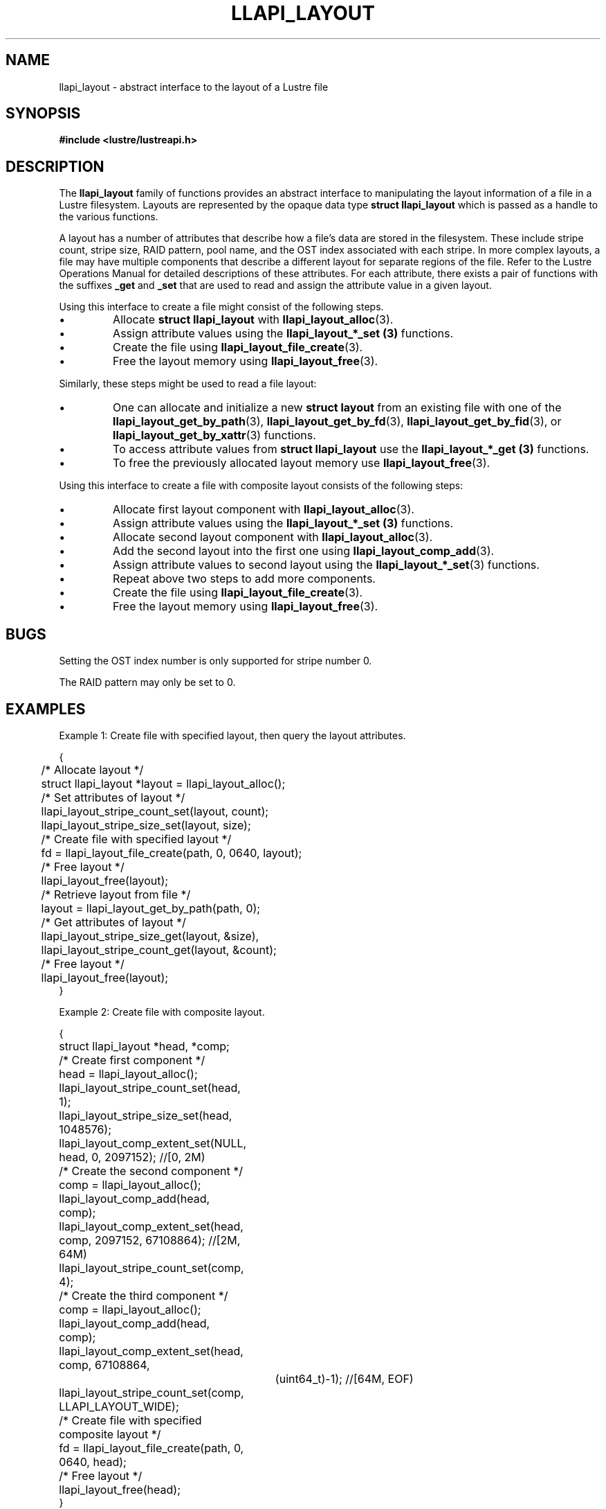 .TH LLAPI_LAYOUT 7 2024-08-27 "Lustre User API" "Lustre Miscellaneous Information"
.SH NAME
llapi_layout \- abstract interface to the layout of a Lustre file
.SH SYNOPSIS
.nf
.B #include <lustre/lustreapi.h>
.fi
.SH DESCRIPTION
The
.B llapi_layout
family of functions provides an abstract interface to
manipulating the layout information of a file in a Lustre filesystem.
Layouts are represented by the opaque data type
.B struct llapi_layout
which is passed as a handle to the various functions.
.PP
A layout has a number of attributes that describe how a file's data are
stored in the filesystem.  These include stripe count, stripe size, RAID
pattern, pool name, and the OST index associated with each stripe. In more
complex layouts, a file may have multiple components that describe a different
layout for separate regions of the file. Refer to the Lustre Operations Manual
for detailed descriptions of these attributes.  For each attribute, there
exists a pair of functions with the suffixes
.B _get
and
.B _set
that are used to read and assign the attribute value in a given layout.
.PP
Using this interface to create a file might consist of the following steps.
.IP \[bu]
Allocate
.B struct llapi_layout
with
.BR llapi_layout_alloc (3).
.IP \[bu]
Assign attribute values using the
.B llapi_layout_*_set (3)
functions.
.IP \[bu]
Create the file using
.BR llapi_layout_file_create (3).
.IP \[bu]
Free the layout memory using
.BR llapi_layout_free (3).
.PP
Similarly, these steps might be used to read a file layout:
.IP \[bu]
One can allocate and initialize a new
.B struct layout
from an existing file with one of the
.BR llapi_layout_get_by_path (3),
.BR llapi_layout_get_by_fd (3),
.BR llapi_layout_get_by_fid (3),
or
.BR llapi_layout_get_by_xattr (3)
functions.
.IP \[bu]
To access attribute values from
.B struct llapi_layout
use the
.B llapi_layout_*_get (3)
functions.
.IP \[bu]
To free the previously allocated layout memory use
.BR llapi_layout_free (3).
.PP
Using this interface to create a file with composite layout consists of the
following steps:
.IP \[bu]
Allocate first layout component with
.BR llapi_layout_alloc (3).
.IP \[bu]
Assign attribute values using the
.B llapi_layout_*_set (3)
functions.
.IP \[bu]
Allocate second layout component with
.BR llapi_layout_alloc (3).
.IP \[bu]
Add the second layout into the first one using
.BR llapi_layout_comp_add (3).
.IP \[bu]
Assign attribute values to second layout using the
.BR llapi_layout_*_set (3)
functions.
.IP \[bu]
Repeat above two steps to add more components.
.IP \[bu]
Create the file using
.BR llapi_layout_file_create (3).
.IP \[bu]
Free the layout memory using
.BR llapi_layout_free (3).
.SH BUGS
Setting the OST index number is only supported for stripe number 0.
.P
The RAID pattern may only be set to 0.
.SH EXAMPLES
Example 1: Create file with specified layout, then query the layout attributes.
.PP
.nf
{
	/* Allocate layout */
	struct llapi_layout *layout = llapi_layout_alloc();
\&
	/* Set attributes of layout */
	llapi_layout_stripe_count_set(layout, count);
	llapi_layout_stripe_size_set(layout, size);
\&
	/* Create file with specified layout */
	fd = llapi_layout_file_create(path, 0, 0640, layout);
\&
	/* Free layout */
	llapi_layout_free(layout);
\&
	/* Retrieve layout from file */
	layout = llapi_layout_get_by_path(path, 0);
\&
	/* Get attributes of layout */
	llapi_layout_stripe_size_get(layout, &size),
	llapi_layout_stripe_count_get(layout, &count);
\&
	/* Free layout */
	llapi_layout_free(layout);
}
.fi
.PP
Example 2: Create file with composite layout.
.PP
.nf
{
	struct llapi_layout *head, *comp;
\&
	/* Create first component */
	head = llapi_layout_alloc();
	llapi_layout_stripe_count_set(head, 1);
	llapi_layout_stripe_size_set(head, 1048576);
	llapi_layout_comp_extent_set(NULL, head, 0, 2097152); //[0, 2M)
\&
	/* Create the second component */
	comp = llapi_layout_alloc();
	llapi_layout_comp_add(head, comp);
	llapi_layout_comp_extent_set(head, comp, 2097152, 67108864); //[2M, 64M)
	llapi_layout_stripe_count_set(comp, 4);
\&
	/* Create the third component */
	comp = llapi_layout_alloc();
	llapi_layout_comp_add(head, comp);
	llapi_layout_comp_extent_set(head, comp, 67108864,
			     (uint64_t)-1); //[64M, EOF)
	llapi_layout_stripe_count_set(comp, LLAPI_LAYOUT_WIDE);
\&
	/* Create file with specified composite layout */
	fd = llapi_layout_file_create(path, 0, 0640, head);
\&
	/* Free layout */
	llapi_layout_free(head);
}
.fi
.PP
Example 3: Traverse components of a composite layout.
.PP
.nf
{
	/* Retrieve composite layout from file */
	layout = llapi_layout_get_by_path(path, 0);
\&
	/* Move cursor to the first component */
	rc = llapi_layout_comp_use(layout, LLAPI_LAYOUT_COMP_USE_FIRST);
\&
	/* Traverse all components */
	while (rc == 0) {
		/* Get attributes of each component */
		llapi_layout_stripe_count_get(comp, &count);
		llapi_layout_stripe_size_get(comp, &size);
		llapi_layout_comp_extent_get(layout, &start, &end);
\&
		/* Advance cursor */
		rc = llapi_layout_comp_use(layout, LLAPI_LAYOUT_COMP_USE_NEXT);
	};
\&
	/* Free layout */
	llapi_layout_free(layout);
}
.fi
.SH AVAILABILITY
.B llapi_layout
is part of the
.BR lustre (7)
user application interface library since release 2.7.0
.\" Added in commit v2_6_51_0-23-g3d3a37c9c8
.SH SEE ALSO
.BR lfs (1),
.BR lfs-setstripe (1),
.BR open (2),
.BR llapi_layout_alloc (3),
.BR llapi_layout_comp_add (3),
.BR llapi_layout_comp_del (3),
.BR llapi_layout_comp_extent_get (3),
.BR llapi_layout_comp_extent_set (3),
.BR llapi_layout_comp_flags_clear (3),
.BR llapi_layout_comp_flags_get (3),
.BR llapi_layout_comp_flags_set (3),
.BR llapi_layout_comp_id_get (3),
.BR llapi_layout_comp_use (3),
.BR llapi_layout_comp_use_id (3),
.BR llapi_layout_file_comp_add (3),
.BR llapi_layout_file_comp_del (3),
.BR llapi_layout_file_create (3),
.BR llapi_layout_file_open (3),
.BR llapi_layout_free (3),
.BR llapi_layout_get_by_fd (3),
.BR llapi_layout_get_by_fid (3),
.BR llapi_layout_get_by_path (3),
.BR llapi_layout_get_by_xattr (3),
.BR llapi_layout_ost_index_get (3),
.BR llapi_layout_ost_index_reset (3),
.BR llapi_layout_ost_index_set (3),
.BR llapi_layout_pattern_get (3),
.BR llapi_layout_pattern_set (3),
.BR llapi_layout_pool_name_get (3),
.BR llapi_layout_pool_name_set (3),
.BR llapi_layout_stripe_count_get (3),
.BR llapi_layout_stripe_count_set (3),
.BR llapi_layout_stripe_size_get (3),
.BR llapi_layout_stripe_size_set (3),
.BR lustre (7),
.BR lustreapi (7)
